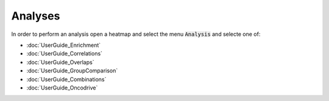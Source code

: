 Analyses
=========

In order to perform an analysis open a heatmap and select the menu :code:`Analysis` and selecte one of:

- :doc:`UserGuide_Enrichment`
- :doc:`UserGuide_Correlations`
- :doc:`UserGuide_Overlaps`
- :doc:`UserGuide_GroupComparison`
- :doc:`UserGuide_Combinations`
- :doc:`UserGuide_Oncodrive`
